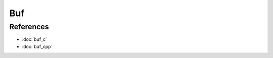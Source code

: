 Buf
===

.. doxygenfile:: buf.h
  :sections: detaileddescription

References
----------
* :doc:`buf_c`
* :doc:`buf_cpp`
